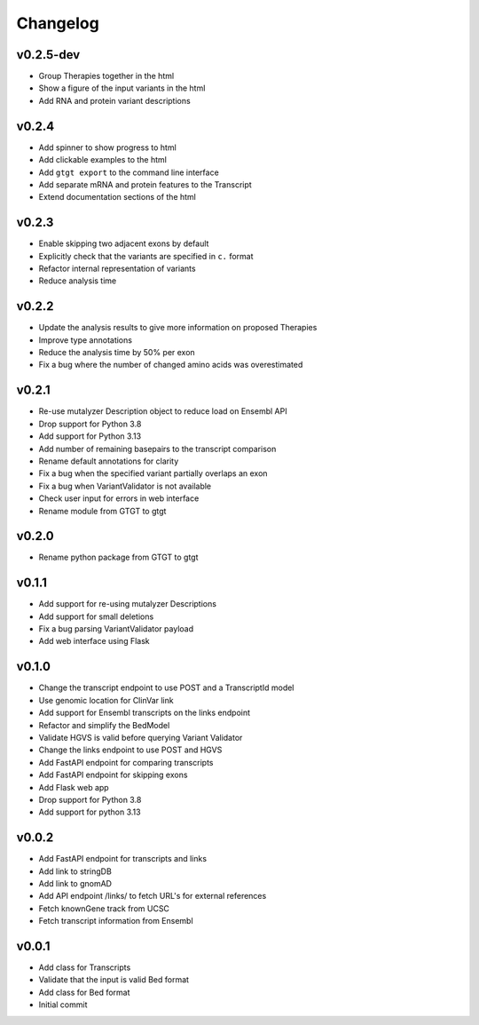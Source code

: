 Changelog
=========

.. Newest changes should be on top.

.. This document is user facing. Please word the changes in such a way
.. that users understand how the changes affect the new version.

v0.2.5-dev
----------
+ Group Therapies together in the html
+ Show a figure of the input variants in the html
+ Add RNA and protein variant descriptions

v0.2.4
------
+ Add spinner to show progress to html
+ Add clickable examples to the html
+ Add ``gtgt export`` to the command line interface
+ Add separate mRNA and protein features to the Transcript
+ Extend documentation sections of the html

v0.2.3
------
+ Enable skipping two adjacent exons by default
+ Explicitly check that the variants are specified in ``c.`` format
+ Refactor internal representation of variants
+ Reduce analysis time

v0.2.2
------
+ Update the analysis results to give more information on proposed Therapies
+ Improve type annotations
+ Reduce the analysis time by 50% per exon
+ Fix a bug where the number of changed amino acids was overestimated

v0.2.1
------
+ Re-use mutalyzer Description object to reduce load on Ensembl API
+ Drop support for Python 3.8
+ Add support for Python 3.13
+ Add number of remaining basepairs to the transcript comparison
+ Rename default annotations for clarity
+ Fix a bug when the specified variant partially overlaps an exon
+ Fix a bug when VariantValidator is not available
+ Check user input for errors in web interface
+ Rename module from GTGT to gtgt

v0.2.0
------
+ Rename python package from GTGT to gtgt

v0.1.1
----------
+ Add support for re-using mutalyzer Descriptions
+ Add support for small deletions
+ Fix a bug parsing VariantValidator payload
+ Add web interface using Flask

v0.1.0
----------
+ Change the transcript endpoint to use POST and a TranscriptId model
+ Use genomic location for ClinVar link
+ Add support for Ensembl transcripts on the links endpoint
+ Refactor and simplify the BedModel
+ Validate HGVS is valid before querying Variant Validator
+ Change the links endpoint to use POST and HGVS
+ Add FastAPI endpoint for comparing transcripts
+ Add FastAPI endpoint for skipping exons
+ Add Flask web app
+ Drop support for Python 3.8
+ Add support for python 3.13

v0.0.2
------
+ Add FastAPI endpoint for transcripts and links
+ Add link to stringDB
+ Add link to gnomAD
+ Add API endpoint /links/ to fetch URL's for external references
+ Fetch knownGene track from UCSC
+ Fetch transcript information from Ensembl

v0.0.1
------
+ Add class for Transcripts
+ Validate that the input is valid Bed format
+ Add class for Bed format
+ Initial commit
